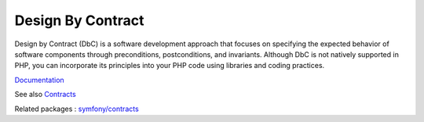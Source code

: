 .. _contract:
.. _design-by-contract:
.. _dbc:

Design By Contract
------------------

Design by Contract (DbC) is a software development approach that focuses on specifying the expected behavior of software components through preconditions, postconditions, and invariants. Although DbC is not natively supported in PHP, you can incorporate its principles into your PHP code using libraries and coding practices.

`Documentation <https://en.wikipedia.org/wiki/Design_by_contract>`__

See also `Contracts <https://laravel.com/docs/10.x/contracts>`_

Related packages : `symfony/contracts <https://packagist.org/packages/symfony/contracts>`_
